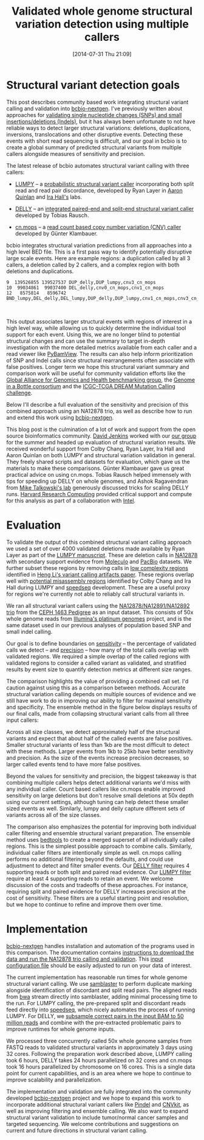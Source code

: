 #+BLOG: bcbio
#+POSTID: 626
#+DATE: [2014-07-31 Thu 21:09]
#+TITLE: Validated whole genome structural variation detection using multiple callers
#+CATEGORY: variation
#+TAGS: bioinformatics, variant, ngs, structural, cnv, delly, lumpy, cn.mops
#+OPTIONS: toc:nil num:nil

* Structural variant detection goals

This post describes community based work integrating structural variant calling
and validation into [[https://github.com/chapmanb/bcbio-nextgen][bcbio-nextgen]]. I've previously written about approaches for
[[http://bcbio.wordpress.com/2014/05/12/wgs-trio-variant-evaluation/][validating single nucleotide changes (SNPs) and small insertions/deletions (Indels)]], but it has
always been unfortunate to not have reliable ways to detect larger structural
variations: deletions, duplications, inversions, translocations and other
disruptive events. Detecting these events with short read sequencing is
difficult, and our goal in bcbio is to create a global summary of predicted
structural variants from multiple callers alongside measures of sensitivity
and precision.

The latest release of bcbio automates structural variant calling with three
callers:

- [[https://github.com/arq5x/lumpy-sv][LUMPY]] -- a [[http://genomebiology.com/2014/15/6/R84/abstract][probabilistic structural variant caller]] incorporating both split
  read and read pair discordance, developed by Ryan Layer in
  [[http://quinlanlab.org/][Aaron Quinlan]] and [[http://faculty.virginia.edu/irahall/][Ira Hall's]] labs.

- [[https://github.com/tobiasrausch/delly][DELLY]] -- an [[http://bioinformatics.oxfordjournals.org/content/28/18/i333.abstract][integrated paired-end and split-end structural variant caller]]
  developed by Tobias Rausch.

- [[http://www.bioconductor.org/packages/release/bioc/html/cn.mops.html][cn.mops]] -- a [[http://nar.oxfordjournals.org/content/40/9/e69][read count based copy number variation (CNV) caller]]
  developed by Günter Klambauer.

bcbio integrates structural variation predictions from all approaches into a
high level BED file. This is a first pass way to identify potentially
disruptive large scale events. Here are example regions: a duplication
called by all 3 callers, a deletion called by 2 callers, and a complex region
with both deletions and duplications.

#+BEGIN_SRC
9  139526855 139527537 DUP_delly,DUP_lumpy,cnv3_cn_mops
10  99034861  99037400 DEL_delly,cnv0_cn_mops,cnv1_cn_mops
12   8575814   8596742 BND_lumpy,DEL_delly,DEL_lumpy,DUP_delly,DUP_lumpy,cnv1_cn_mops,cnv3_cn_mops
#+END_SRC

#+BEGIN_HTML
<br/>
#+END_HTML

This output associates larger structural events with regions of interest in a
high level way, while allowing us to quickly determine the individual tool
support for each event.  Using this, we are no longer blind to potential
structural changes and can use the summary to target in-depth investigation with
the more detailed metrics available from each caller and a read viewer like
[[http://melissagymrek.com/pybamview/][PyBamView]]. The results can also help inform prioritization of SNP and Indel
calls since structural rearrangements often associate with false
positives. Longer term we hope this structural variant summary and comparison
work will be useful for community validation efforts like the [[http://genomicsandhealth.org/][Global Alliance
for Genomics and Health benchmarking group]], the [[http://www.genomeinabottle.org/][Genome in a Bottle
consortium]] and the [[https://www.synapse.org/#!Synapse:syn312572][ICGC-TCGA DREAM Mutation Calling challenge]].

Below I'll describe a full evaluation of the sensitivity and precision of this
combined approach using an NA12878 trio, as well as describe how to run
and extend this work using [[https://github.com/chapmanb/bcbio-nextgen][bcbio-nextgen]].

This blog post is the culmination of a lot of work and support from the open
source bioinformatics community. [[https://twitter.com/dfjenkins3][David Jenkins]] worked with our [[http://compbio.sph.harvard.edu/chb/][our group]]
for the summer and headed up evaluation of structural variation results. We
received wonderful support from Colby Chang, Ryan Layer, Ira Hall and Aaron
Quinlan on both LUMPY and structural variation validation in general. They
freely shared scripts and datasets for evaluation, which gave us the materials
to make these comparisons. Günter Klambauer gave us great practical advice on
using cn.mops. Tobias Rausch helped immensely with tips for speeding up
DELLY on whole genomes, and Ashok Ragavendran from
[[http://talkowski.mgh.harvard.edu/people/][Mike Talkowski's lab]] generously discussed tricks for scaling DELLY runs.
[[https://rc.fas.harvard.edu/][Harvard Research Computing]] provided critical
support and compute for this analysis as part of a collaboration with [[https://01.org/][Intel]].

* Evaluation

To validate the output of this combined structural variant calling approach we
used a set of over 4000 validated deletions made available by Ryan Layer as part
of the [[http://genomebiology.com/2014/15/6/R84/abstract][LUMPY manuscript]].  These are deletion calls in [[na12878_material][NA12878]] with secondary
support evidence from [[moleculo][Moleculo]] and [[pacbio][PacBio]] datasets. We further subset these
regions by removing calls in [[lcr][low complexity regions]] identified in [[heng-artifacts][Heng Li's
variant calling artifacts paper]].  These regions overlap well with [[https://github.com/cc2qe/speedseq#annotations][potential
misassembly regions]] identified by Colby Chang and Ira Hall during LUMPY and
[[https://github.com/cc2qe/speedseq][speedseq]] development. These are a useful proxy for regions we're currently not able to
reliably call structural variants in.

We ran all structural variant callers using the [[na12878_material][NA12878/NA12891/NA12892 trio]] from
the [[ceph-pedigree][CEPH 1463 Pedigree]] as an input dataset. This consists of 50x whole genome
reads from [[platinum][Illumina's platinum genomes]] project, and is the same dataset used in our
previous analyses of population based SNP and small indel calling.

Our goal is to define boundaries on [[sensitivity][sensitivity]] -- the percentage of
validated calls we detect -- and [[sensitivity][precision]] -- how many of the total calls overlap
with validated regions. We required a simple overlap of the called regions with
validated regions to consider a called variant as validated, and stratified
results by event size to quantify detection metrics at different size ranges.

The comparison highlights the value of providing a combined call set. I'd
caution against using this as a comparison between methods. Accurate structural
variation calling depends on multiple sources of evidence and we still have work
to do in improving our ability to filter for maximal sensitivity and
specificity. The ensemble method in the figure below displays results of our final
calls, made from collapsing structural variant calls from all three input callers:

#+BEGIN_HTML
<a href="http://i.imgur.com/DOqjHRP.png">
  <img src="http://i.imgur.com/DOqjHRP.png" width="650"
       alt="Structural variant calling sensitivity and precision at different event sizes">
</a>
#+END_HTML

Across all size classes, we detect approximately half of the structural
variants and expect that about half of the called events are false
positives. Smaller structural variants of less than 1kb are the most difficult to
detect with these methods. Larger events from 1kb to 25kb have better
sensitivity and precision. As the size of the events increase precision
decreases, so larger called events tend to have more false positives.

Beyond the values for sensitivity and precision, the biggest takeaway is that
combining multiple callers helps detect additional variants we'd miss with any
individual caller. Count based callers like cn.mops enable improved sensitivity
on large deletions but don't resolve small deletions at 50x depth using our
current settings, although tuning can help detect these smaller sized events as
well. Similarly, lumpy and delly capture different sets of variants across all
of the size classes.

The comparison also emphasizes the potential for improving both individual
caller filtering and ensemble structural variant preparation. The ensemble
method uses [[http://bedtools.readthedocs.org/en/latest/index.html][bedtools]] to create a merged superset of all individually called
regions. This is the simplest possible approach to combine calls. Similarly,
individual caller filters are intentionally simple as well. cn.mops calling
performs no additional filtering beyond the defaults, and could use adjustment
to detect and filter smaller events. Our [[delly-filter][DELLY filter]] requires 4
supporting reads or both split and paired read evidence. Our [[lumpy-filter][LUMPY filter]]
require at least 4 supporting reads to retain an event. We welcome discussion of
the costs and tradeoffs of these approaches. For instance, requiring split and
paired evidence for DELLY increases precision at the cost of sensitivity.  These
filters are a useful starting point and resolution, but we hope to continue to
refine and improve them over time.

#+LINK: na12878_material http://ccr.coriell.org/Sections/Search/Sample_Detail.aspx?Ref=GM12878
#+LINK: ceph-pedigree http://blog.goldenhelix.com/wp-content/uploads/2013/03/Utah-Pedigree-1463-with-NA12878.png
#+LINK: platinum http://www.illumina.com/platinumgenomes/
#+LINK: moleculo ftp://ftp.1000genomes.ebi.ac.uk/vol1/ftp/technical/working/20131209_na12878_moleculo/README_na12878_moleculo_20131209
#+LINK: pacbio ftp://ftp.1000genomes.ebi.ac.uk/vol1/ftp/technical/working/20131209_na12878_pacbio/Schadt/README.NA12878_PacBio_data_from_Schadt
#+LINK: sensitivity https://en.wikipedia.org/wiki/Sensitivity_and_specificity
#+LINK: delly-filter https://github.com/chapmanb/bcbio-nextgen/blob/ac82a1d25cab0c498d645f899abc3af65c8fbbba/bcbio/structural/delly.py#L132
#+LINK: lumpy-filter https://github.com/chapmanb/bcbio-nextgen/blob/ac82a1d25cab0c498d645f899abc3af65c8fbbba/bcbio/structural/lumpy.py#L74
#+LINK: lcr http://bcbio.wordpress.com/2014/05/12/wgs-trio-variant-evaluation/
#+LINK: heng-artifacts http://bioinformatics.oxfordjournals.org/content/early/2014/07/03/bioinformatics.btu356

* Implementation

[[bcbio][bcbio-nextgen]] handles installation and automation of the programs
used in this comparison. The documentation contains [[https://bcbio-nextgen.readthedocs.org/en/latest/contents/testing.html#structural-variant-calling-whole-genome-trio-50x][instructions to download the
data and run the NA12878 trio calling and validation]]. This [[https://github.com/chapmanb/bcbio-nextgen/blob/master/config/examples/NA12878-trio-sv.yaml][input configuration
file]] should be easily adjusted to run on your data of interest.

The current implementation has reasonable run times for whole genome
structural variant calling. We use [[https://github.com/GregoryFaust/samblaster][samblaster]] to perform duplicate
marking alongside identification of discordant and split read pairs. The aligned
reads from [[https://github.com/lh3/bwa][bwa]] stream directly into samblaster, adding minimal processing time to
the run. For LUMPY calling, the pre-prepared split and discordant reads feed directly
into [[https://github.com/cc2qe/speedseq][speedseq]], which nicely automates the process of running LUMPY. For DELLY,
we [[delly-subsample][subsample correct pairs in the input BAM to 50 million reads]] and combine
with the pre-extracted problematic pairs to improve runtimes for whole genome
inputs.

We processed three concurrently called 50x whole genome samples from FASTQ reads to
validated structural variants in approximately 3 days using 32 cores. Following
the preparation work described above, LUMPY calling took 6 hours, DELLY takes 24
hours parallelized on 32 cores and cn.mops took 16 hours parallelized by
chromosome on 16 cores. This is a single data point for current capabilities,
and is an area where we hope to continue to improve scalability and
parallelization.

The implementation and validation are fully integrated into the community
developed [[bcbio][bcbio-nextgen]] project and we hope to expand this work to incorporate
additional structural variant callers like [[https://github.com/genome/pindel][Pindel]] and [[http://cnvkit.readthedocs.org/en/latest/][CNVkit]], as well as improving
filtering and ensemble calling. We also want to expand structural variant
validation to include tumor/normal cancer samples and targeted sequencing. We
welcome contributions and suggestions on current and future directions in
structural variant calling.

#+LINK: delly-subsample https://github.com/chapmanb/bcbio-nextgen/blob/ac82a1d25cab0c498d645f899abc3af65c8fbbba/bcbio/structural/delly.py#L110
#+LINK: bcbio https://github.com/chapmanb/bcbio-nextgen/
